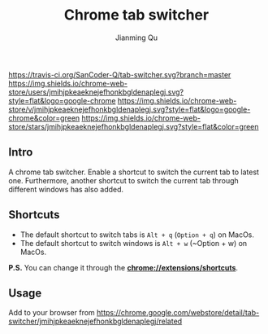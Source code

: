 #+OPTIONS: H:2
#+STARTUP: indent
#+STARTUP: show-all
#+PROPERTY: header-args :results silent

#+TITLE: Chrome tab switcher
#+Author: Jianming Qu
#+Email: sancoder.q@gmail.com

[[https://travis-ci.org/SanCoder-Q/tab-switcher][https://travis-ci.org/SanCoder-Q/tab-switcher.svg?branch=master]]
[[https://chrome.google.com/webstore/detail/simple-tab-switcher/jmihjpkeaeknejefhonkbgldenaplegj][https://img.shields.io/chrome-web-store/users/jmihjpkeaeknejefhonkbgldenaplegj.svg?style=flat&logo=google-chrome]]
[[https://chrome.google.com/webstore/detail/simple-tab-switcher/jmihjpkeaeknejefhonkbgldenaplegj][https://img.shields.io/chrome-web-store/v/jmihjpkeaeknejefhonkbgldenaplegj.svg?style=flat&logo=google-chrome&color=green]]
[[https://chrome.google.com/webstore/detail/simple-tab-switcher/jmihjpkeaeknejefhonkbgldenaplegj][https://img.shields.io/chrome-web-store/stars/jmihjpkeaeknejefhonkbgldenaplegj.svg?style=flat&color=green]]

[[./resources/p_icon.png]]

** Intro
A chrome tab switcher. Enable a shortcut to switch the current tab to latest one. Furthermore, another shortcut to switch the current tab through different windows has also added.

** Shortcuts

- The default shortcut to switch tabs is ~Alt + q~ (~Option + q~) on MacOs.
- The default shortcut to switch windows is ~Alt + w~ (~Option + w) on MacOs.

*P.S.* You can change it through the *chrome://extensions/shortcuts*.

** Usage
Add to your browser from https://chrome.google.com/webstore/detail/tab-switcher/jmihjpkeaeknejefhonkbgldenaplegj/related

